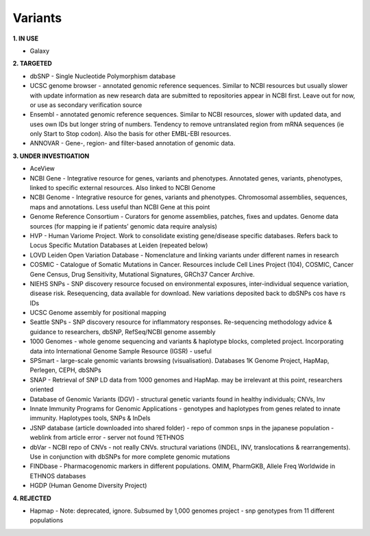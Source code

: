 .. _variants:


Variants
!!!!!!!!!!!!!!!

**1. IN USE**

* Galaxy


**2. TARGETED**

* dbSNP - Single Nucleotide Polymorphism database

* UCSC genome browser - annotated genomic reference sequences. Similar to NCBI resources but usually slower with update information as new research data are submitted to repositories appear in NCBI first. Leave out for now, or use as secondary verification source

* Ensembl - annotated genomic reference sequences. Similar to NCBI resources, slower with updated data, and uses own IDs but longer string of numbers. Tendency to remove untranslated region from mRNA sequences (ie only Start to Stop codon). Also the basis for other EMBL-EBI resources.

* ANNOVAR - Gene-, region- and filter-based annotation of genomic data.


**3. UNDER INVESTIGATION**

* AceView

* NCBI Gene - Integrative resource for genes, variants and phenotypes. Annotated genes, variants, phenotypes, linked to specific external resources. Also linked to NCBI Genome

* NCBI Genome - Integrative resource for genes, variants and phenotypes. Chromosomal assemblies, sequences, maps and annotations. Less useful than NCBI Gene at this point

* Genome Reference Consortium - Curators for genome assemblies, patches, fixes and updates. Genome data sources (for mapping ie if patients’ genomic data require analysis)

* HVP - Human Variome Project. Work to consolidate existing gene/disease specific databases. Refers back to Locus Specific Mutation Databases at Leiden (repeated below)

* LOVD Leiden Open Variation Database - Nomenclature and linking variants under different names in research

* COSMIC - Catalogue of Somatic Mutations in Cancer. Resources include Cell Lines Project (104), COSMIC, Cancer Gene Census, Drug Sensitivity, Mutational Signatures, GRCh37 Cancer Archive.

* NIEHS SNPs - SNP discovery resource focused on environmental exposures, inter-individual sequence variation, disease risk. Resequencing, data available for download. New variations deposited back to dbSNPs cos have rs IDs

* UCSC Genome assembly for positional mapping

* Seattle SNPs - SNP discovery resource for inflammatory responses. Re-sequencing methodology advice & guidance to researchers, dbSNP, RefSeq/NCBI genome assembly

* 1000 Genomes - whole genome sequencing and variants & haplotype blocks, completed project. Incorporating data into International Genome Sample Resource (IGSR) - useful

* SPSmart - large-scale genomic variants browsing (visualisation). Databases 1K Genome Project, HapMap, Perlegen, CEPH, dbSNPs

* SNAP - Retrieval of SNP LD data from 1000 genomes and HapMap. may be irrelevant at this point, researchers oriented

* Database of Genomic Variants (DGV) - structural genetic variants found in healthy individuals; CNVs, Inv

* Innate Immunity Programs for Genomic Applications - genotypes and haplotypes from genes related to innate immunity. Haplotypes tools, SNPs & InDels

* JSNP database (article downloaded into shared folder) - repo of common snps in the japanese population - weblink from article error - server not found  ?ETHNOS

* dbVar - NCBI repo of CNVs - not really CNVs. structural variations (INDEL, INV, translocations & rearrangements). Use in conjunction with dbSNPs for more complete genomic mutations

* FINDbase - Pharmacogenomic markers in different populations. OMIM, PharmGKB, Allele Freq Worldwide in ETHNOS databases

* HGDP (Human Genome Diversity Project) 


**4. REJECTED**

* Hapmap - Note: deprecated, ignore. Subsumed by 1,000 genomes project - snp genotypes from 11 different populations
